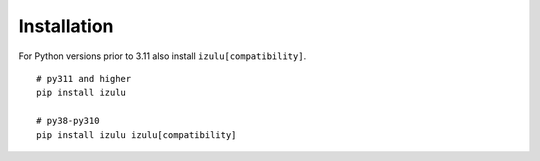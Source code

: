 .. _install:

Installation
============

For Python versions prior to 3.11 also install ``izulu[compatibility]``.

::

    # py311 and higher
    pip install izulu

    # py38-py310
    pip install izulu izulu[compatibility]
